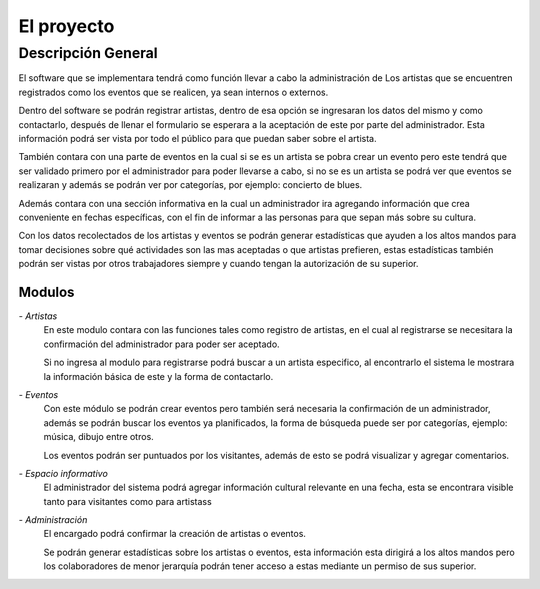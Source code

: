 El proyecto
===========

Descripción General
-------------------

El software que se implementara tendrá como función llevar a cabo la administración de
Los artistas que se encuentren registrados como los eventos que se realicen, ya sean
internos o externos.

Dentro del software se podrán registrar artistas, dentro de esa opción se ingresaran
los datos del mismo y como contactarlo, después de llenar el formulario se esperara a
la aceptación de este por parte del administrador. Esta información podrá ser vista
por todo el público para que puedan saber sobre el artista.

También contara con una parte de eventos en la cual si se es un artista se pobra
crear un evento pero este tendrá que ser validado primero por el administrador para
poder llevarse a cabo, si no se es un artista se podrá ver que eventos se realizaran y
además se podrán ver por categorías, por ejemplo: concierto de blues.

Además contara con una sección informativa en la cual un administrador ira agregando
información que crea conveniente en fechas específicas, con el fin de informar a las
personas para que sepan más sobre su cultura.

Con los datos recolectados de los artistas y eventos se podrán generar estadísticas
que ayuden a los altos mandos para tomar decisiones sobre qué actividades son las mas
aceptadas o que artistas prefieren, estas estadísticas también podrán ser vistas por
otros trabajadores siempre y cuando tengan la autorización de su superior.


Modulos
^^^^^^^

*- Artistas*
  En este modulo contara con las funciones tales como registro de artistas, en el cual
  al registrarse se necesitara la confirmación del administrador para poder ser aceptado.

  Si no ingresa al modulo para registrarse podrá buscar a un artista especifico, al encontrarlo
  el sistema le mostrara la información básica de este y la forma de contactarlo.

*- Eventos*
  Con este módulo se podrán crear eventos pero también será necesaria la confirmación de
  un administrador, además se podrán buscar los eventos ya planificados, la forma de
  búsqueda puede ser por categorías, ejemplo: música, dibujo entre otros.

  Los eventos podrán ser puntuados por los visitantes, además de esto se podrá visualizar y
  agregar comentarios.

*- Espacio informativo*
  El administrador del sistema podrá agregar información cultural relevante en una fecha, esta
  se encontrara visible tanto para visitantes como para artistass

*- Administración*
  El encargado podrá confirmar la creación de artistas o eventos.

  Se podrán generar estadísticas sobre los artistas o eventos, esta información esta dirigirá
  a los altos mandos pero los colaboradores de menor jerarquía podrán tener
  acceso a estas mediante un permiso de sus superior.
